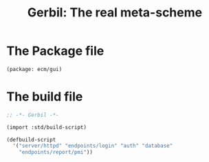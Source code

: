 #+TITLE: Gerbil: The real meta-scheme

* The Package file

#+begin_src scheme :tangle gerbil.pkg
(package: ecm/gui)
#+end_src

* The build file

#+begin_src scheme :tangle build.ss :shebang #!/usr/bin/env gxi
;; -*- Gerbil -*-

(import :std/build-script)

(defbuild-script
  '("server/httpd" "endpoints/login" "auth" "database"
    "endpoints/report/pmi"))

#+end_src
